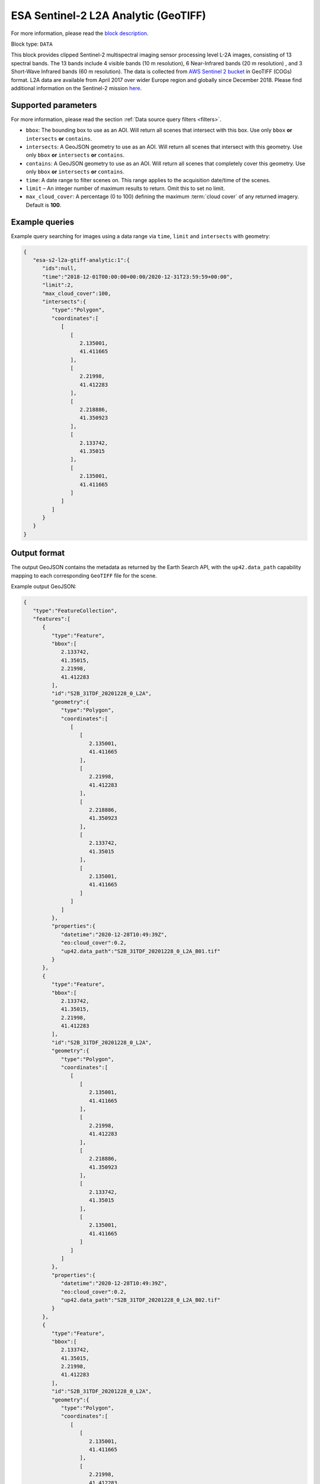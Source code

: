 .. meta::
   :description: UP42 data blocks: Sentinel 2 L2A Analytic GeoTIFF block description
   :keywords: Sentinel 2, ESA, analytic, multispectral, clipped, GeoTIFF, block description

.. _esa-sentinel2-l2a-gtiff-block-analytic:

ESA Sentinel-2 L2A Analytic (GeoTIFF)
=====================================
For more information, please read the `block description <https://marketplace.up42.com/block/4471e5ef-90f1-4bf0-9243-66bc9d8b4c99>`_.

Block type: ``DATA``


This block provides clipped Sentinel-2 multispectral imaging sensor processing level L-2A images, consisting of 13
spectral bands. The 13 bands include 4 visible bands (10 m resolution), 6 Near-Infrared bands (20 m resolution)
, and 3 Short-Wave Infrared bands (60 m resolution). The data is collected from `AWS Sentinel 2 bucket <https://registry.opendata.aws/sentinel-2-l2a-cogs/>`_
in GeoTIFF (COGs) format. L2A data are available from April 2017 over wider Europe region and globally since December 2018.
Please find additional information on the Sentinel-2 mission `here <https://sentinel.esa.int/web/sentinel/missions/sentinel-2>`_.

Supported parameters
--------------------

For more information, please read the section :ref:`Data source query filters  <filters>`.

* ``bbox``: The bounding box to use as an AOI. Will return all scenes that intersect with this box. Use only ``bbox``
  **or** ``intersects`` **or** ``contains``.
* ``intersects``: A GeoJSON geometry to use as an AOI. Will return all scenes that intersect with this geometry. Use only ``bbox``
  **or** ``intersects`` **or** ``contains``.
* ``contains``: A GeoJSON geometry to use as an AOI. Will return all scenes that completely cover this geometry. Use only ``bbox``
  **or** ``intersects`` **or** ``contains``.
* ``time``: A date range to filter scenes on. This range applies to
  the acquisition date/time of the scenes.
* ``limit`` – An integer number of maximum results to return. Omit this to set no limit.
* ``max_cloud_cover``: A percentage (0 to 100) defining the maximum :term:`cloud cover` of any returned imagery. Default is **100**.

Example queries
---------------

Example query searching for images using a data range via ``time``, ``limit`` and ``intersects`` with geometry:

.. code-block:: javascript

    {
       "esa-s2-l2a-gtiff-analytic:1":{
          "ids":null,
          "time":"2018-12-01T00:00:00+00:00/2020-12-31T23:59:59+00:00",
          "limit":2,
          "max_cloud_cover":100,
          "intersects":{
             "type":"Polygon",
             "coordinates":[
                [
                   [
                      2.135001,
                      41.411665
                   ],
                   [
                      2.21998,
                      41.412283
                   ],
                   [
                      2.218886,
                      41.350923
                   ],
                   [
                      2.133742,
                      41.35015
                   ],
                   [
                      2.135001,
                      41.411665
                   ]
                ]
             ]
          }
       }
    }


Output format
-------------

The output GeoJSON contains the metadata as returned by the Earth Search API, with the ``up42.data_path``
capability mapping to each corresponding ``GeoTIFF`` file for the scene.

Example output GeoJSON:

.. code-block:: javascript

    {
       "type":"FeatureCollection",
       "features":[
          {
             "type":"Feature",
             "bbox":[
                2.133742,
                41.35015,
                2.21998,
                41.412283
             ],
             "id":"S2B_31TDF_20201228_0_L2A",
             "geometry":{
                "type":"Polygon",
                "coordinates":[
                   [
                      [
                         2.135001,
                         41.411665
                      ],
                      [
                         2.21998,
                         41.412283
                      ],
                      [
                         2.218886,
                         41.350923
                      ],
                      [
                         2.133742,
                         41.35015
                      ],
                      [
                         2.135001,
                         41.411665
                      ]
                   ]
                ]
             },
             "properties":{
                "datetime":"2020-12-28T10:49:39Z",
                "eo:cloud_cover":0.2,
                "up42.data_path":"S2B_31TDF_20201228_0_L2A_B01.tif"
             }
          },
          {
             "type":"Feature",
             "bbox":[
                2.133742,
                41.35015,
                2.21998,
                41.412283
             ],
             "id":"S2B_31TDF_20201228_0_L2A",
             "geometry":{
                "type":"Polygon",
                "coordinates":[
                   [
                      [
                         2.135001,
                         41.411665
                      ],
                      [
                         2.21998,
                         41.412283
                      ],
                      [
                         2.218886,
                         41.350923
                      ],
                      [
                         2.133742,
                         41.35015
                      ],
                      [
                         2.135001,
                         41.411665
                      ]
                   ]
                ]
             },
             "properties":{
                "datetime":"2020-12-28T10:49:39Z",
                "eo:cloud_cover":0.2,
                "up42.data_path":"S2B_31TDF_20201228_0_L2A_B02.tif"
             }
          },
          {
             "type":"Feature",
             "bbox":[
                2.133742,
                41.35015,
                2.21998,
                41.412283
             ],
             "id":"S2B_31TDF_20201228_0_L2A",
             "geometry":{
                "type":"Polygon",
                "coordinates":[
                   [
                      [
                         2.135001,
                         41.411665
                      ],
                      [
                         2.21998,
                         41.412283
                      ],
                      [
                         2.218886,
                         41.350923
                      ],
                      [
                         2.133742,
                         41.35015
                      ],
                      [
                         2.135001,
                         41.411665
                      ]
                   ]
                ]
             },
             "properties":{
                "datetime":"2020-12-28T10:49:39Z",
                "eo:cloud_cover":0.2,
                "up42.data_path":"S2B_31TDF_20201228_0_L2A_B03.tif"
             }
          },
          {
             "type":"Feature",
             "bbox":[
                2.133742,
                41.35015,
                2.21998,
                41.412283
             ],
             "id":"S2B_31TDF_20201228_0_L2A",
             "geometry":{
                "type":"Polygon",
                "coordinates":[
                   [
                      [
                         2.135001,
                         41.411665
                      ],
                      [
                         2.21998,
                         41.412283
                      ],
                      [
                         2.218886,
                         41.350923
                      ],
                      [
                         2.133742,
                         41.35015
                      ],
                      [
                         2.135001,
                         41.411665
                      ]
                   ]
                ]
             },
             "properties":{
                "datetime":"2020-12-28T10:49:39Z",
                "eo:cloud_cover":0.2,
                "up42.data_path":"S2B_31TDF_20201228_0_L2A_B04.tif"
             }
          },
          {
             "type":"Feature",
             "bbox":[
                2.133742,
                41.35015,
                2.21998,
                41.412283
             ],
             "id":"S2B_31TDF_20201228_0_L2A",
             "geometry":{
                "type":"Polygon",
                "coordinates":[
                   [
                      [
                         2.135001,
                         41.411665
                      ],
                      [
                         2.21998,
                         41.412283
                      ],
                      [
                         2.218886,
                         41.350923
                      ],
                      [
                         2.133742,
                         41.35015
                      ],
                      [
                         2.135001,
                         41.411665
                      ]
                   ]
                ]
             },
             "properties":{
                "datetime":"2020-12-28T10:49:39Z",
                "eo:cloud_cover":0.2,
                "up42.data_path":"S2B_31TDF_20201228_0_L2A_B05.tif"
             }
          },
          {
             "type":"Feature",
             "bbox":[
                2.133742,
                41.35015,
                2.21998,
                41.412283
             ],
             "id":"S2B_31TDF_20201228_0_L2A",
             "geometry":{
                "type":"Polygon",
                "coordinates":[
                   [
                      [
                         2.135001,
                         41.411665
                      ],
                      [
                         2.21998,
                         41.412283
                      ],
                      [
                         2.218886,
                         41.350923
                      ],
                      [
                         2.133742,
                         41.35015
                      ],
                      [
                         2.135001,
                         41.411665
                      ]
                   ]
                ]
             },
             "properties":{
                "datetime":"2020-12-28T10:49:39Z",
                "eo:cloud_cover":0.2,
                "up42.data_path":"S2B_31TDF_20201228_0_L2A_B06.tif"
             }
          },
          {
             "type":"Feature",
             "bbox":[
                2.133742,
                41.35015,
                2.21998,
                41.412283
             ],
             "id":"S2B_31TDF_20201228_0_L2A",
             "geometry":{
                "type":"Polygon",
                "coordinates":[
                   [
                      [
                         2.135001,
                         41.411665
                      ],
                      [
                         2.21998,
                         41.412283
                      ],
                      [
                         2.218886,
                         41.350923
                      ],
                      [
                         2.133742,
                         41.35015
                      ],
                      [
                         2.135001,
                         41.411665
                      ]
                   ]
                ]
             },
             "properties":{
                "datetime":"2020-12-28T10:49:39Z",
                "eo:cloud_cover":0.2,
                "up42.data_path":"S2B_31TDF_20201228_0_L2A_B07.tif"
             }
          },
          {
             "type":"Feature",
             "bbox":[
                2.133742,
                41.35015,
                2.21998,
                41.412283
             ],
             "id":"S2B_31TDF_20201228_0_L2A",
             "geometry":{
                "type":"Polygon",
                "coordinates":[
                   [
                      [
                         2.135001,
                         41.411665
                      ],
                      [
                         2.21998,
                         41.412283
                      ],
                      [
                         2.218886,
                         41.350923
                      ],
                      [
                         2.133742,
                         41.35015
                      ],
                      [
                         2.135001,
                         41.411665
                      ]
                   ]
                ]
             },
             "properties":{
                "datetime":"2020-12-28T10:49:39Z",
                "eo:cloud_cover":0.2,
                "up42.data_path":"S2B_31TDF_20201228_0_L2A_B08.tif"
             }
          },
          {
             "type":"Feature",
             "bbox":[
                2.133742,
                41.35015,
                2.21998,
                41.412283
             ],
             "id":"S2B_31TDF_20201228_0_L2A",
             "geometry":{
                "type":"Polygon",
                "coordinates":[
                   [
                      [
                         2.135001,
                         41.411665
                      ],
                      [
                         2.21998,
                         41.412283
                      ],
                      [
                         2.218886,
                         41.350923
                      ],
                      [
                         2.133742,
                         41.35015
                      ],
                      [
                         2.135001,
                         41.411665
                      ]
                   ]
                ]
             },
             "properties":{
                "datetime":"2020-12-28T10:49:39Z",
                "eo:cloud_cover":0.2,
                "up42.data_path":"S2B_31TDF_20201228_0_L2A_B8A.tif"
             }
          },
          {
             "type":"Feature",
             "bbox":[
                2.133742,
                41.35015,
                2.21998,
                41.412283
             ],
             "id":"S2B_31TDF_20201228_0_L2A",
             "geometry":{
                "type":"Polygon",
                "coordinates":[
                   [
                      [
                         2.135001,
                         41.411665
                      ],
                      [
                         2.21998,
                         41.412283
                      ],
                      [
                         2.218886,
                         41.350923
                      ],
                      [
                         2.133742,
                         41.35015
                      ],
                      [
                         2.135001,
                         41.411665
                      ]
                   ]
                ]
             },
             "properties":{
                "datetime":"2020-12-28T10:49:39Z",
                "eo:cloud_cover":0.2,
                "up42.data_path":"S2B_31TDF_20201228_0_L2A_B09.tif"
             }
          },
          {
             "type":"Feature",
             "bbox":[
                2.133742,
                41.35015,
                2.21998,
                41.412283
             ],
             "id":"S2B_31TDF_20201228_0_L2A",
             "geometry":{
                "type":"Polygon",
                "coordinates":[
                   [
                      [
                         2.135001,
                         41.411665
                      ],
                      [
                         2.21998,
                         41.412283
                      ],
                      [
                         2.218886,
                         41.350923
                      ],
                      [
                         2.133742,
                         41.35015
                      ],
                      [
                         2.135001,
                         41.411665
                      ]
                   ]
                ]
             },
             "properties":{
                "datetime":"2020-12-28T10:49:39Z",
                "eo:cloud_cover":0.2,
                "up42.data_path":"S2B_31TDF_20201228_0_L2A_B11.tif"
             }
          },
          {
             "type":"Feature",
             "bbox":[
                2.133742,
                41.35015,
                2.21998,
                41.412283
             ],
             "id":"S2B_31TDF_20201228_0_L2A",
             "geometry":{
                "type":"Polygon",
                "coordinates":[
                   [
                      [
                         2.135001,
                         41.411665
                      ],
                      [
                         2.21998,
                         41.412283
                      ],
                      [
                         2.218886,
                         41.350923
                      ],
                      [
                         2.133742,
                         41.35015
                      ],
                      [
                         2.135001,
                         41.411665
                      ]
                   ]
                ]
             },
             "properties":{
                "datetime":"2020-12-28T10:49:39Z",
                "eo:cloud_cover":0.2,
                "up42.data_path":"S2B_31TDF_20201228_0_L2A_B12.tif"
             }
          },
          {
             "type":"Feature",
             "bbox":[
                2.133742,
                41.35015,
                2.21998,
                41.412283
             ],
             "id":"S2B_31TDF_20201228_0_L2A",
             "geometry":{
                "type":"Polygon",
                "coordinates":[
                   [
                      [
                         2.135001,
                         41.411665
                      ],
                      [
                         2.21998,
                         41.412283
                      ],
                      [
                         2.218886,
                         41.350923
                      ],
                      [
                         2.133742,
                         41.35015
                      ],
                      [
                         2.135001,
                         41.411665
                      ]
                   ]
                ]
             },
             "properties":{
                "datetime":"2020-12-28T10:49:39Z",
                "eo:cloud_cover":0.2,
                "up42.data_path":"S2B_31TDF_20201228_0_L2A_WVP.tif"
             }
          },
          {
             "type":"Feature",
             "bbox":[
                2.133742,
                41.35015,
                2.21998,
                41.412283
             ],
             "id":"S2A_31TDF_20201223_0_L2A",
             "geometry":{
                "type":"Polygon",
                "coordinates":[
                   [
                      [
                         2.135001,
                         41.411665
                      ],
                      [
                         2.21998,
                         41.412283
                      ],
                      [
                         2.218886,
                         41.350923
                      ],
                      [
                         2.133742,
                         41.35015
                      ],
                      [
                         2.135001,
                         41.411665
                      ]
                   ]
                ]
             },
             "properties":{
                "datetime":"2020-12-23T10:49:40Z",
                "eo:cloud_cover":99.38,
                "up42.data_path":"S2A_31TDF_20201223_0_L2A_B01.tif"
             }
          },
          {
             "type":"Feature",
             "bbox":[
                2.133742,
                41.35015,
                2.21998,
                41.412283
             ],
             "id":"S2A_31TDF_20201223_0_L2A",
             "geometry":{
                "type":"Polygon",
                "coordinates":[
                   [
                      [
                         2.135001,
                         41.411665
                      ],
                      [
                         2.21998,
                         41.412283
                      ],
                      [
                         2.218886,
                         41.350923
                      ],
                      [
                         2.133742,
                         41.35015
                      ],
                      [
                         2.135001,
                         41.411665
                      ]
                   ]
                ]
             },
             "properties":{
                "datetime":"2020-12-23T10:49:40Z",
                "eo:cloud_cover":99.38,
                "up42.data_path":"S2A_31TDF_20201223_0_L2A_B02.tif"
             }
          },
          {
             "type":"Feature",
             "bbox":[
                2.133742,
                41.35015,
                2.21998,
                41.412283
             ],
             "id":"S2A_31TDF_20201223_0_L2A",
             "geometry":{
                "type":"Polygon",
                "coordinates":[
                   [
                      [
                         2.135001,
                         41.411665
                      ],
                      [
                         2.21998,
                         41.412283
                      ],
                      [
                         2.218886,
                         41.350923
                      ],
                      [
                         2.133742,
                         41.35015
                      ],
                      [
                         2.135001,
                         41.411665
                      ]
                   ]
                ]
             },
             "properties":{
                "datetime":"2020-12-23T10:49:40Z",
                "eo:cloud_cover":99.38,
                "up42.data_path":"S2A_31TDF_20201223_0_L2A_B03.tif"
             }
          },
          {
             "type":"Feature",
             "bbox":[
                2.133742,
                41.35015,
                2.21998,
                41.412283
             ],
             "id":"S2A_31TDF_20201223_0_L2A",
             "geometry":{
                "type":"Polygon",
                "coordinates":[
                   [
                      [
                         2.135001,
                         41.411665
                      ],
                      [
                         2.21998,
                         41.412283
                      ],
                      [
                         2.218886,
                         41.350923
                      ],
                      [
                         2.133742,
                         41.35015
                      ],
                      [
                         2.135001,
                         41.411665
                      ]
                   ]
                ]
             },
             "properties":{
                "datetime":"2020-12-23T10:49:40Z",
                "eo:cloud_cover":99.38,
                "up42.data_path":"S2A_31TDF_20201223_0_L2A_B04.tif"
             }
          },
          {
             "type":"Feature",
             "bbox":[
                2.133742,
                41.35015,
                2.21998,
                41.412283
             ],
             "id":"S2A_31TDF_20201223_0_L2A",
             "geometry":{
                "type":"Polygon",
                "coordinates":[
                   [
                      [
                         2.135001,
                         41.411665
                      ],
                      [
                         2.21998,
                         41.412283
                      ],
                      [
                         2.218886,
                         41.350923
                      ],
                      [
                         2.133742,
                         41.35015
                      ],
                      [
                         2.135001,
                         41.411665
                      ]
                   ]
                ]
             },
             "properties":{
                "datetime":"2020-12-23T10:49:40Z",
                "eo:cloud_cover":99.38,
                "up42.data_path":"S2A_31TDF_20201223_0_L2A_B05.tif"
             }
          },
          {
             "type":"Feature",
             "bbox":[
                2.133742,
                41.35015,
                2.21998,
                41.412283
             ],
             "id":"S2A_31TDF_20201223_0_L2A",
             "geometry":{
                "type":"Polygon",
                "coordinates":[
                   [
                      [
                         2.135001,
                         41.411665
                      ],
                      [
                         2.21998,
                         41.412283
                      ],
                      [
                         2.218886,
                         41.350923
                      ],
                      [
                         2.133742,
                         41.35015
                      ],
                      [
                         2.135001,
                         41.411665
                      ]
                   ]
                ]
             },
             "properties":{
                "datetime":"2020-12-23T10:49:40Z",
                "eo:cloud_cover":99.38,
                "up42.data_path":"S2A_31TDF_20201223_0_L2A_B06.tif"
             }
          },
          {
             "type":"Feature",
             "bbox":[
                2.133742,
                41.35015,
                2.21998,
                41.412283
             ],
             "id":"S2A_31TDF_20201223_0_L2A",
             "geometry":{
                "type":"Polygon",
                "coordinates":[
                   [
                      [
                         2.135001,
                         41.411665
                      ],
                      [
                         2.21998,
                         41.412283
                      ],
                      [
                         2.218886,
                         41.350923
                      ],
                      [
                         2.133742,
                         41.35015
                      ],
                      [
                         2.135001,
                         41.411665
                      ]
                   ]
                ]
             },
             "properties":{
                "datetime":"2020-12-23T10:49:40Z",
                "eo:cloud_cover":99.38,
                "up42.data_path":"S2A_31TDF_20201223_0_L2A_B07.tif"
             }
          },
          {
             "type":"Feature",
             "bbox":[
                2.133742,
                41.35015,
                2.21998,
                41.412283
             ],
             "id":"S2A_31TDF_20201223_0_L2A",
             "geometry":{
                "type":"Polygon",
                "coordinates":[
                   [
                      [
                         2.135001,
                         41.411665
                      ],
                      [
                         2.21998,
                         41.412283
                      ],
                      [
                         2.218886,
                         41.350923
                      ],
                      [
                         2.133742,
                         41.35015
                      ],
                      [
                         2.135001,
                         41.411665
                      ]
                   ]
                ]
             },
             "properties":{
                "datetime":"2020-12-23T10:49:40Z",
                "eo:cloud_cover":99.38,
                "up42.data_path":"S2A_31TDF_20201223_0_L2A_B08.tif"
             }
          },
          {
             "type":"Feature",
             "bbox":[
                2.133742,
                41.35015,
                2.21998,
                41.412283
             ],
             "id":"S2A_31TDF_20201223_0_L2A",
             "geometry":{
                "type":"Polygon",
                "coordinates":[
                   [
                      [
                         2.135001,
                         41.411665
                      ],
                      [
                         2.21998,
                         41.412283
                      ],
                      [
                         2.218886,
                         41.350923
                      ],
                      [
                         2.133742,
                         41.35015
                      ],
                      [
                         2.135001,
                         41.411665
                      ]
                   ]
                ]
             },
             "properties":{
                "datetime":"2020-12-23T10:49:40Z",
                "eo:cloud_cover":99.38,
                "up42.data_path":"S2A_31TDF_20201223_0_L2A_B8A.tif"
             }
          },
          {
             "type":"Feature",
             "bbox":[
                2.133742,
                41.35015,
                2.21998,
                41.412283
             ],
             "id":"S2A_31TDF_20201223_0_L2A",
             "geometry":{
                "type":"Polygon",
                "coordinates":[
                   [
                      [
                         2.135001,
                         41.411665
                      ],
                      [
                         2.21998,
                         41.412283
                      ],
                      [
                         2.218886,
                         41.350923
                      ],
                      [
                         2.133742,
                         41.35015
                      ],
                      [
                         2.135001,
                         41.411665
                      ]
                   ]
                ]
             },
             "properties":{
                "datetime":"2020-12-23T10:49:40Z",
                "eo:cloud_cover":99.38,
                "up42.data_path":"S2A_31TDF_20201223_0_L2A_B09.tif"
             }
          },
          {
             "type":"Feature",
             "bbox":[
                2.133742,
                41.35015,
                2.21998,
                41.412283
             ],
             "id":"S2A_31TDF_20201223_0_L2A",
             "geometry":{
                "type":"Polygon",
                "coordinates":[
                   [
                      [
                         2.135001,
                         41.411665
                      ],
                      [
                         2.21998,
                         41.412283
                      ],
                      [
                         2.218886,
                         41.350923
                      ],
                      [
                         2.133742,
                         41.35015
                      ],
                      [
                         2.135001,
                         41.411665
                      ]
                   ]
                ]
             },
             "properties":{
                "datetime":"2020-12-23T10:49:40Z",
                "eo:cloud_cover":99.38,
                "up42.data_path":"S2A_31TDF_20201223_0_L2A_B11.tif"
             }
          },
          {
             "type":"Feature",
             "bbox":[
                2.133742,
                41.35015,
                2.21998,
                41.412283
             ],
             "id":"S2A_31TDF_20201223_0_L2A",
             "geometry":{
                "type":"Polygon",
                "coordinates":[
                   [
                      [
                         2.135001,
                         41.411665
                      ],
                      [
                         2.21998,
                         41.412283
                      ],
                      [
                         2.218886,
                         41.350923
                      ],
                      [
                         2.133742,
                         41.35015
                      ],
                      [
                         2.135001,
                         41.411665
                      ]
                   ]
                ]
             },
             "properties":{
                "datetime":"2020-12-23T10:49:40Z",
                "eo:cloud_cover":99.38,
                "up42.data_path":"S2A_31TDF_20201223_0_L2A_B12.tif"
             }
          },
          {
             "type":"Feature",
             "bbox":[
                2.133742,
                41.35015,
                2.21998,
                41.412283
             ],
             "id":"S2A_31TDF_20201223_0_L2A",
             "geometry":{
                "type":"Polygon",
                "coordinates":[
                   [
                      [
                         2.135001,
                         41.411665
                      ],
                      [
                         2.21998,
                         41.412283
                      ],
                      [
                         2.218886,
                         41.350923
                      ],
                      [
                         2.133742,
                         41.35015
                      ],
                      [
                         2.135001,
                         41.411665
                      ]
                   ]
                ]
             },
             "properties":{
                "datetime":"2020-12-23T10:49:40Z",
                "eo:cloud_cover":99.38,
                "up42.data_path":"S2A_31TDF_20201223_0_L2A_WVP.tif"
             }
          }
       ]
    }

